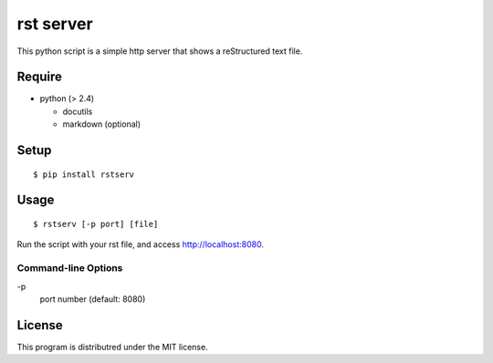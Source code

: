 rst server
===========

This python script is a simple http server that shows a reStructured text file.

Require
-------

- python (> 2.4)

  - docutils
  - markdown (optional)


Setup
-----

::

 $ pip install rstserv


Usage
-----

::

$ rstserv [-p port] [file]

Run the script with your rst file, and access http://localhost:8080.


Command-line Options
~~~~~~~~~~~~~~~~~~~~

\-p
  port number (default: 8080)

License
-------

This program is distributred under the MIT license.
